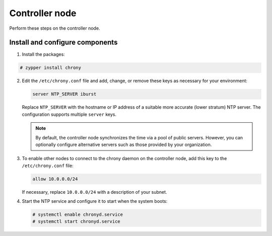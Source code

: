 Controller node
~~~~~~~~~~~~~~~

Perform these steps on the controller node.

Install and configure components
--------------------------------

1. Install the packages:




.. code-block:: console

   # zypper install chrony

.. end




2. Edit the ``/etc/chrony.conf`` file and add, change, or remove these
   keys as necessary for your environment:

   .. code-block:: shell

      server NTP_SERVER iburst

   .. end

   Replace ``NTP_SERVER`` with the hostname or IP address of a suitable more
   accurate (lower stratum) NTP server. The configuration supports multiple
   ``server`` keys.

   .. note::

      By default, the controller node synchronizes the time via a pool of
      public servers. However, you can optionally configure alternative
      servers such as those provided by your organization.

3. To enable other nodes to connect to the chrony daemon on the
   controller node, add this key to the ``/etc/chrony.conf`` file:

   .. code-block:: shell

      allow 10.0.0.0/24

   .. end

   If necessary, replace ``10.0.0.0/24`` with a description of your subnet.

4. Start the NTP service and configure it to start when the system boots:

   .. code-block:: console

      # systemctl enable chronyd.service
      # systemctl start chronyd.service

   .. end

